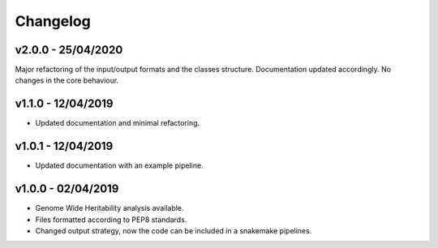 Changelog
=========

v2.0.0 - 25/04/2020
-------------------

Major refactoring of the input/output formats and the classes structure.
Documentation updated accordingly.
No changes in the core behaviour.

v1.1.0 - 12/04/2019
-------------------
- Updated documentation and minimal refactoring.

v1.0.1 - 12/04/2019
-------------------
- Updated documentation with an example pipeline.

v1.0.0 - 02/04/2019
-------------------
- Genome Wide Heritability analysis available.
- Files formatted according to PEP8 standards.
- Changed output strategy, now the code can be included in a snakemake pipelines.

